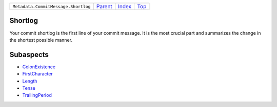 +-------------------------------------+-----------------+--------------+------------+
| ``Metadata.CommitMessage.Shortlog`` | `Parent <..>`_  | `Index </>`_ | `Top <#>`_ |
+-------------------------------------+-----------------+--------------+------------+

Shortlog
========
Your commit shortlog is the first line of your commit message. It is
the most crucial part and summarizes the change in the shortest possible
manner.

Subaspects
==========

* `ColonExistence <ColonExistence>`_
* `FirstCharacter <FirstCharacter>`_
* `Length <Length>`_
* `Tense <Tense>`_
* `TrailingPeriod <TrailingPeriod>`_
